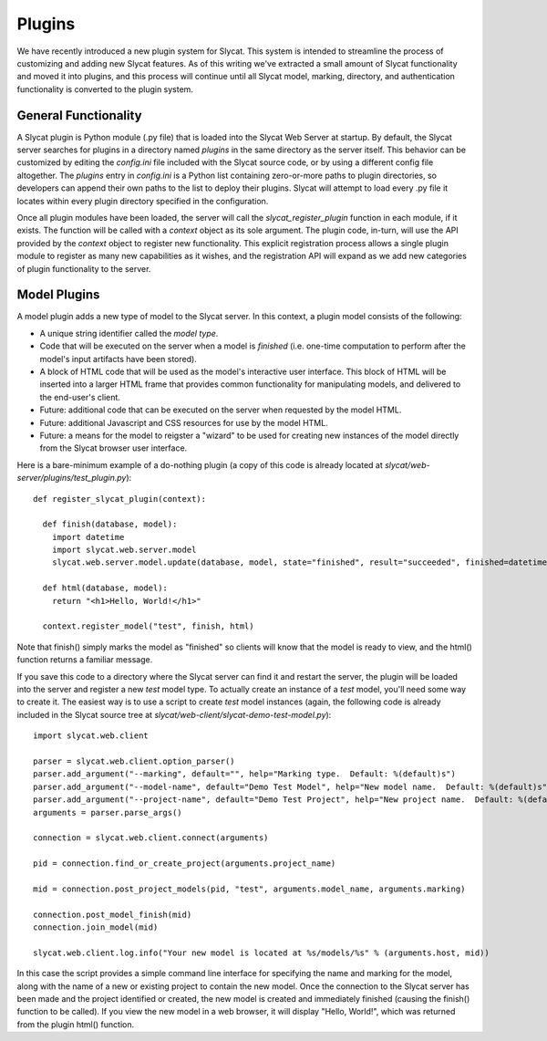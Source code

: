 .. _Plugins:

Plugins
=======

We have recently introduced a new plugin system for Slycat.  This system is
intended to streamline the process of customizing and adding new Slycat
features.  As of this writing we've extracted a small amount of Slycat
functionality and moved it into plugins, and this process will continue until
all Slycat model, marking, directory, and authentication functionality is
converted to the plugin system.

General Functionality
---------------------

A Slycat plugin is Python module (.py file) that is loaded into the Slycat Web
Server at startup.  By default, the Slycat server searches for plugins in a
directory named `plugins` in the same directory as the server itself.  This
behavior can be customized by editing the `config.ini` file included with the
Slycat source code, or by using a different config file altogether.  The
`plugins` entry in `config.ini` is a Python list containing zero-or-more paths
to plugin directories, so developers can append their own paths to the list to
deploy their plugins.  Slycat will attempt to load every .py file it locates
within every plugin directory specified in the configuration.

Once all plugin modules have been loaded, the server will call the
`slycat_register_plugin` function in each module, if it exists.  The function
will be called with a `context` object as its sole argument.  The plugin code,
in-turn, will use the API provided by the `context` object to register new
functionality.  This explicit registration process allows a single plugin module
to register as many new capabilities as it wishes, and the registration API
will expand as we add new categories of plugin functionality to the server.

Model Plugins
-------------

A model plugin adds a new type of model to the Slycat server.  In this context,
a plugin model consists of the following:

* A unique string identifier called the `model type`.
* Code that will be executed on the server when a model is `finished` (i.e.
  one-time computation to perform after the model's input artifacts have been stored).
* A block of HTML code that will be used as the model's interactive user interface.  This
  block of HTML will be inserted into a larger HTML frame that provides common functionality
  for manipulating models, and delivered to the end-user's client.
* Future: additional code that can be executed on the server when requested by the model HTML.
* Future: additional Javascript and CSS resources for use by the model HTML.
* Future: a means for the model to reigster a "wizard" to be used for creating new instances
  of the model directly from the Slycat browser user interface.

Here is a bare-minimum example of a do-nothing plugin (a copy of this code is already located
at `slycat/web-server/plugins/test_plugin.py`)::

  def register_slycat_plugin(context):

    def finish(database, model):
      import datetime
      import slycat.web.server.model
      slycat.web.server.model.update(database, model, state="finished", result="succeeded", finished=datetime.datetime.utcnow().isoformat(), progress=1.0, message="")

    def html(database, model):
      return "<h1>Hello, World!</h1>"

    context.register_model("test", finish, html)

Note that finish() simply marks the model as "finished" so clients will know
that the model is ready to view, and the html() function returns a familiar
message.

If you save this code to a directory where the Slycat server can find it and
restart the server, the plugin will be loaded into the server and register a
new `test` model type.  To actually create an instance of a `test` model,
you'll need some way to create it.  The easiest way is to use a script to
create `test` model instances (again, the following code is already included in
the Slycat source tree at `slycat/web-client/slycat-demo-test-model.py`)::

  import slycat.web.client

  parser = slycat.web.client.option_parser()
  parser.add_argument("--marking", default="", help="Marking type.  Default: %(default)s")
  parser.add_argument("--model-name", default="Demo Test Model", help="New model name.  Default: %(default)s")
  parser.add_argument("--project-name", default="Demo Test Project", help="New project name.  Default: %(default)s")
  arguments = parser.parse_args()

  connection = slycat.web.client.connect(arguments)

  pid = connection.find_or_create_project(arguments.project_name)

  mid = connection.post_project_models(pid, "test", arguments.model_name, arguments.marking)

  connection.post_model_finish(mid)
  connection.join_model(mid)

  slycat.web.client.log.info("Your new model is located at %s/models/%s" % (arguments.host, mid))

In this case the script provides a simple command line interface for specifying the name and marking
for the model, along with the name of a new or existing project to contain the new model.  Once the
connection to the Slycat server has been made and the project identified or created, the new model
is created and immediately finished (causing the finish() function to be called).  If you view the
new model in a web browser, it will display "Hello, World!", which was returned from the plugin
html() function.


